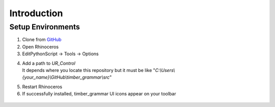 Introduction
================

Setup Environments
--------------------

1. Clone from `GitHub <https://github.com/KEERTHANAUDAY/timber_grammar>`_


2. Open Rhinoceros

3. EditPythonScript -> Tools -> Options

.. image:: https://raw.githubusercontent.com/KEERTHANAUDAY/timber_grammar/master/docs/source/_static/Install.PNG



4. | Add a path to `UR_Control`
   | It depends where you locate this repository but it must be like "`C:\\Users\\{your_name}\\GitHub\\timber_grammar\\src`"


.. image:: https://raw.githubusercontent.com/KEERTHANAUDAY/timber_grammar/master/docs/source/_static/file_path.PNG

5. Restart Rhinoceros

6. If successfully installed, timber_grammar UI icons appear on your toolbar


 .. image:: https://raw.githubusercontent.com/KEERTHANAUDAY/timber_grammar/master/docs/source/_static/Icons.PNG
